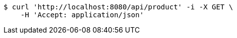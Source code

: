 [source,bash]
----
$ curl 'http://localhost:8080/api/product' -i -X GET \
    -H 'Accept: application/json'
----